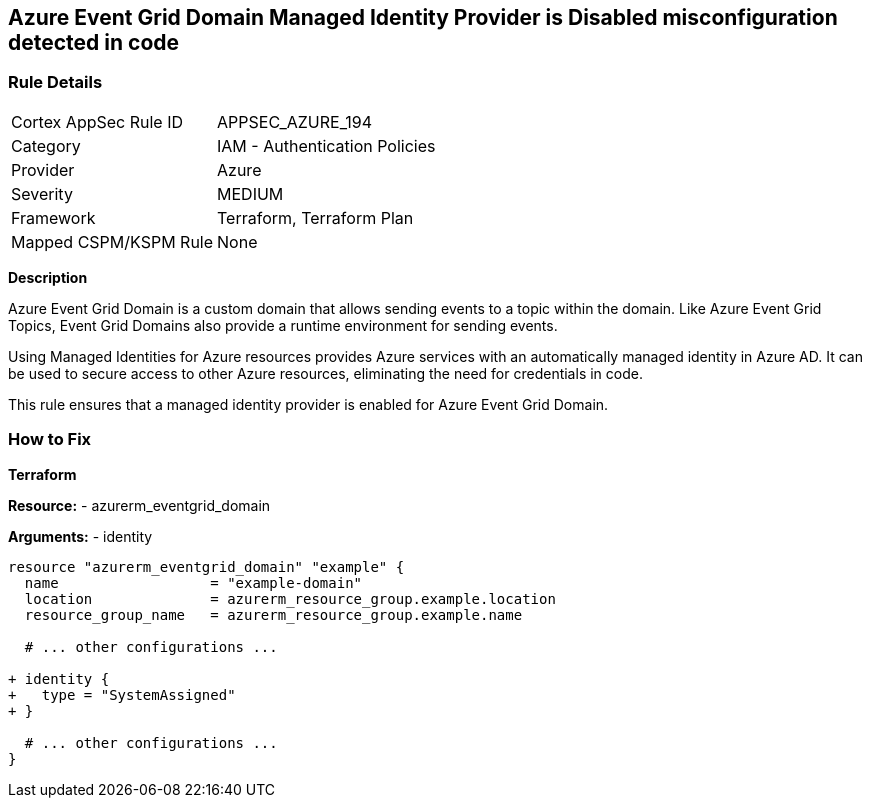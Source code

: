 == Azure Event Grid Domain Managed Identity Provider is Disabled misconfiguration detected in code
// Ensure that Managed identity provider is enabled for Azure Event Grid Domain.

=== Rule Details

[cols="1,2"]
|===
|Cortex AppSec Rule ID |APPSEC_AZURE_194
|Category |IAM - Authentication Policies
|Provider |Azure
|Severity |MEDIUM
|Framework |Terraform, Terraform Plan
|Mapped CSPM/KSPM Rule |None
|===


*Description*

Azure Event Grid Domain is a custom domain that allows sending events to a topic within the domain. Like Azure Event Grid Topics, Event Grid Domains also provide a runtime environment for sending events.

Using Managed Identities for Azure resources provides Azure services with an automatically managed identity in Azure AD. It can be used to secure access to other Azure resources, eliminating the need for credentials in code.

This rule ensures that a managed identity provider is enabled for Azure Event Grid Domain.


=== How to Fix

*Terraform*

*Resource:* 
- azurerm_eventgrid_domain

*Arguments:* 
- identity

[source,terraform]
----
resource "azurerm_eventgrid_domain" "example" {
  name                  = "example-domain"
  location              = azurerm_resource_group.example.location
  resource_group_name   = azurerm_resource_group.example.name

  # ... other configurations ...

+ identity {
+   type = "SystemAssigned"
+ }

  # ... other configurations ...
}
----

